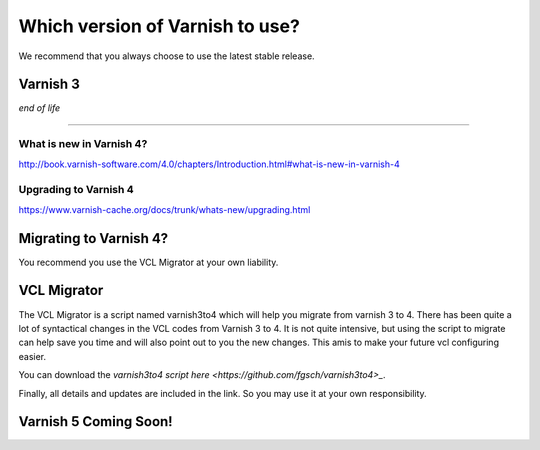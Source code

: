 
.. _varnish_versions:

Which version of Varnish to use?
================================

We recommend that you always choose to use the latest stable release.


Varnish 3
---------

*end of life*

------


What is new in Varnish 4?
.........................

http://book.varnish-software.com/4.0/chapters/Introduction.html#what-is-new-in-varnish-4


Upgrading to Varnish 4
......................

https://www.varnish-cache.org/docs/trunk/whats-new/upgrading.html



Migrating to Varnish 4?
-----------------------

You recommend you use the VCL Migrator at your own liability.

VCL Migrator
------------

The VCL Migrator is a script named varnish3to4 which will help you migrate from varnish 3 to 4.
There has been quite a lot of syntactical changes in the VCL codes from Varnish 3 to 4.
It is not quite intensive, but using the script to migrate can help save you time and will also point out to you the new changes.
This amis to make your future vcl configuring easier.

You can download the `varnish3to4 script here <https://github.com/fgsch/varnish3to4>_`.

Finally, all details and updates are included in the link. So you may use it at your own responsibility.



**Varnish 5 Coming Soon!**
--------------------------
